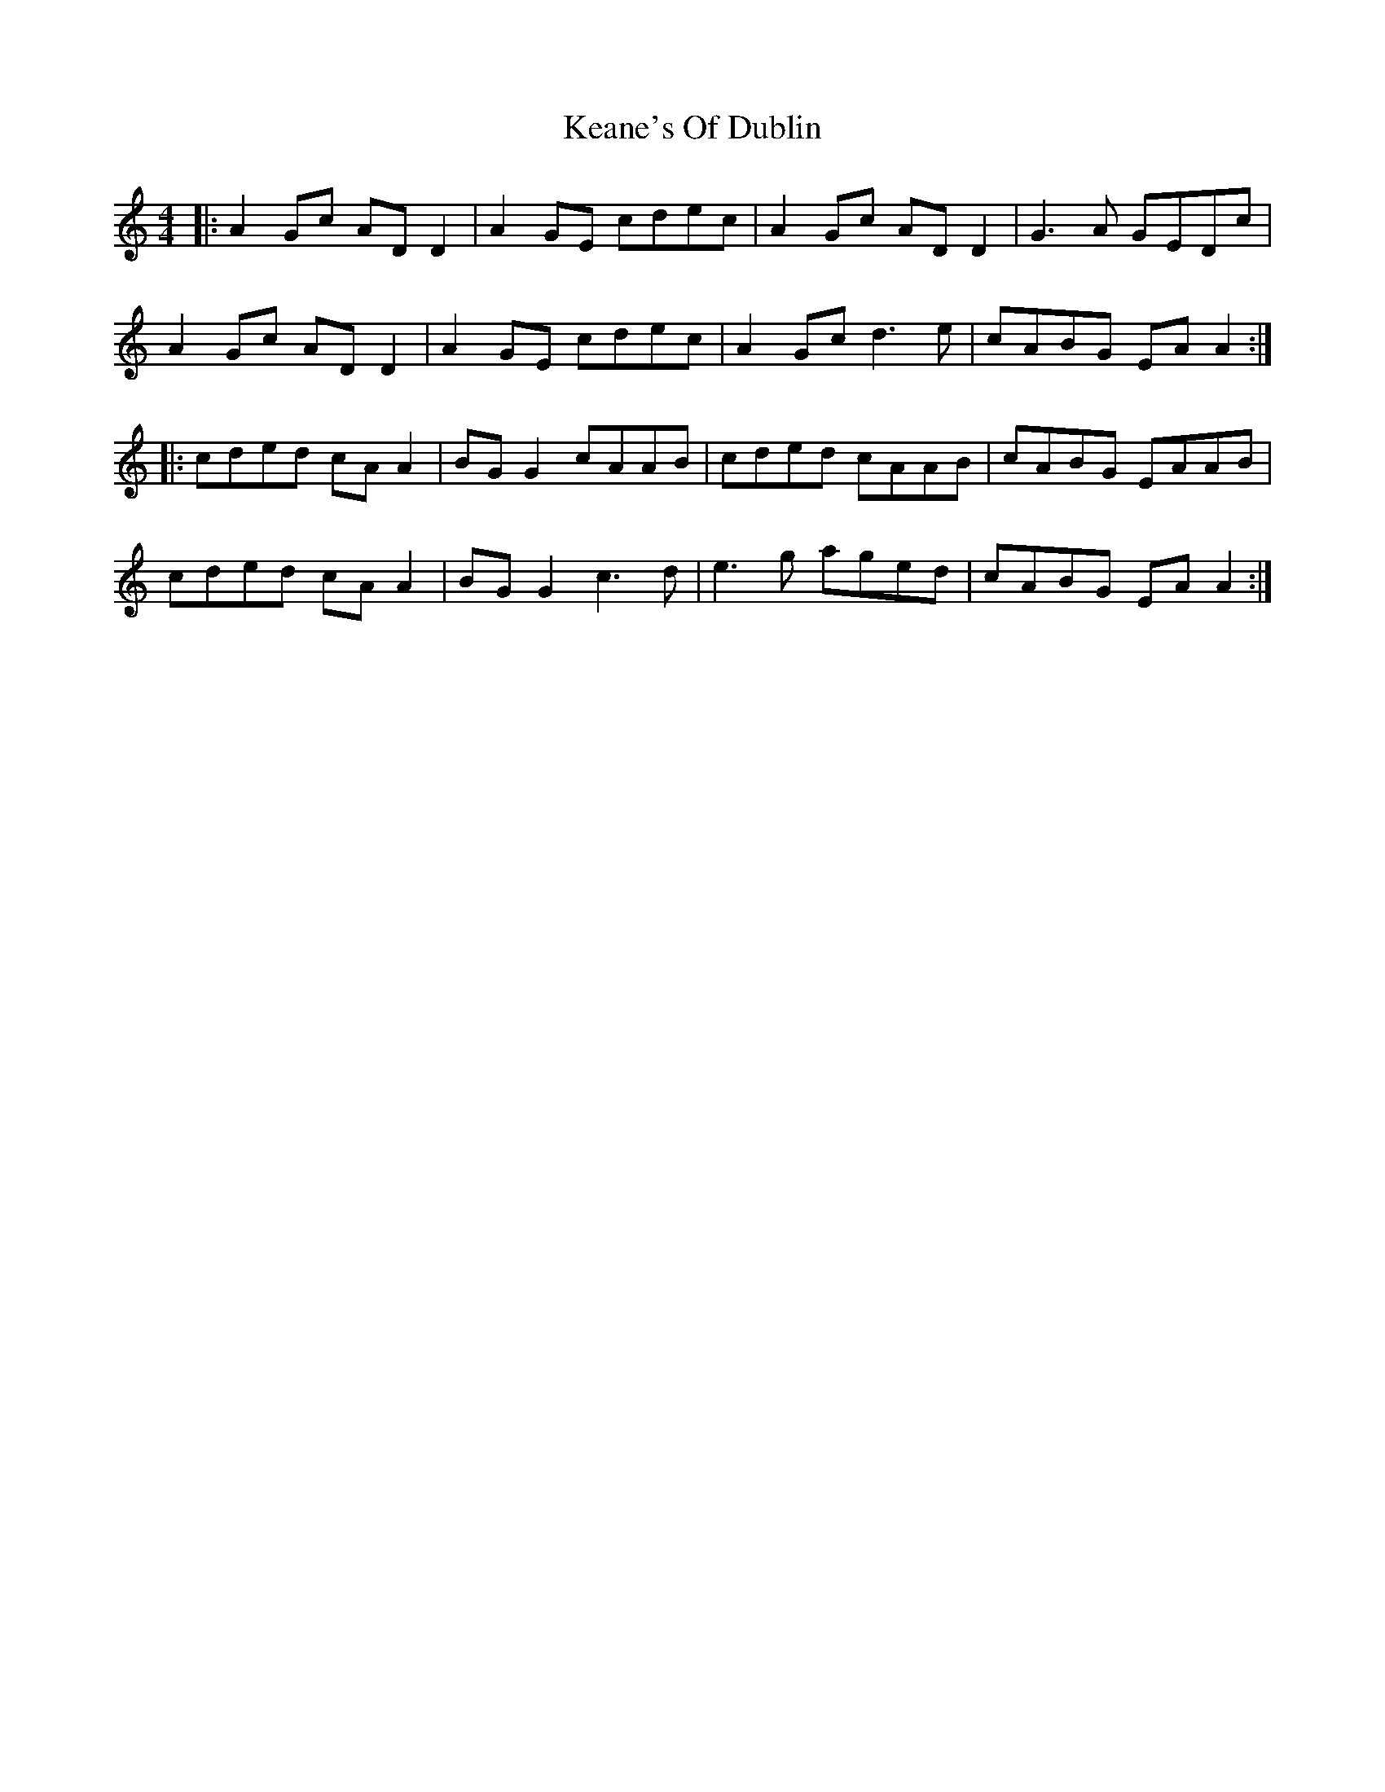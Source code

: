X: 21224
T: Keane's Of Dublin
R: hornpipe
M: 4/4
K: Aminor
|:A2 Gc AD D2|A2 GE cdec|A2 Gc AD D2|G3A GEDc|
A2 Gc AD D2|A2 GE cdec|A2 Gc d3e|cABG EA A2:|
|:cded cA A2|BG G2 cAAB|cded cAAB|cABG EAAB|
cded cA A2|BG G2 c3d|e3g aged|cABG EA A2:|


